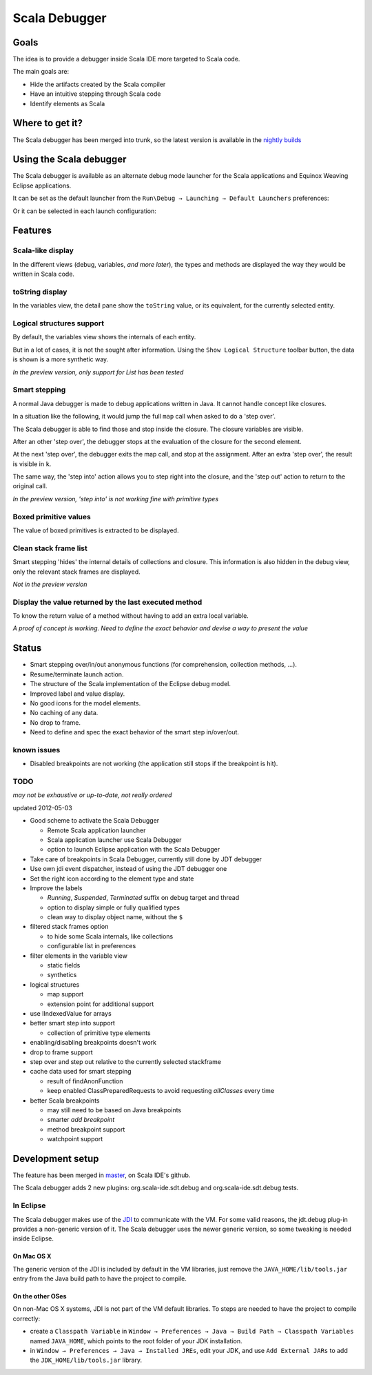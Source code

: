 Scala Debugger
==============

Goals
-----

The idea is to provide a debugger inside Scala IDE more targeted to Scala code.

The main goals are:

* Hide the artifacts created by the Scala compiler
* Have an intuitive stepping through Scala code
* Identify elements as Scala

Where to get it?
----------------

The Scala debugger has been merged into trunk, so the latest version is available in the `nightly builds`__

__ /download/nightly.html

Using the Scala debugger
------------------------

The Scala debugger is available as an alternate debug mode launcher for the Scala applications and Equinox Weaving Eclipse applications.

It can be set as the default launcher from the ``Run\Debug → Launching → Default Launchers`` preferences:

.. image:: images/preferences-01.png
   :alt: Scala debugger switch

Or it can be selected in each launch configuration:

.. image:: images/preferences-02.png
   :alt: Scala debugger switch

Features
--------

Scala-like display
..................

In the different views (debug, variables, *and more later*), the types and methods are displayed the way they would be written in Scala code.

.. image:: images/scaladisplay-01.png
   :alt: Scala-like display

toString display
................

In the variables view, the detail pane show the ``toString`` value, or its equivalent, for the currently selected entity.

.. image:: images/detailpane-01.png
   :alt: toString in detail pane

Logical structures support
..........................

By default, the variables view shows the internals of each entity.

.. image:: images/logicalstructure-01.png
   :alt: logical structure disabled

But in a lot of cases, it is not the sought after information. Using the ``Show Logical Structure`` toolbar button, the data is shown is a more synthetic way.

.. image:: images/logicalstructure-02.png
   :alt: logical structure enabled

*In the preview version, only support for List has been tested*

Smart stepping
..............

A normal Java debugger is made to debug applications written in Java. It cannot handle concept like closures.

In a situation like the following, it would jump the full ``map`` call when asked to do a 'step over'. 

.. image:: images/smartstepping-01.png
   :alt: smart stepping - initial state

The Scala debugger is able to find those and stop inside the closure. The closure variables are visible.

.. image:: images/smartstepping-02.png
   :alt: smart stepping - initial state

After an other 'step over', the debugger stops at the evaluation of the closure for the second element.

.. image:: images/smartstepping-03.png
   :alt: smart stepping - initial state

At the next 'step over', the debugger exits the map call, and stop at the assignment. After an extra 'step over', the result is visible in ``k``.

.. image:: images/smartstepping-04.png
   :alt: smart stepping - initial state

The same way, the 'step into' action allows you to step right into the closure, and the 'step out' action to return to the original call.

*In the preview version, 'step into' is not working fine with primitive types*

Boxed primitive values
......................

The value of boxed primitives is extracted to be displayed.

.. image:: images/unboxedprimitive-01.png
   :alt: showing value of boxed primitives

Clean stack frame list
......................

Smart stepping 'hides' the internal details of collections and closure. This information is also hidden in the debug view, only the relevant stack frames are displayed.

*Not in the preview version*

Display the value returned by the last executed method
......................................................

To know the return value of a method without having to add an extra local variable.

*A proof of concept is working. Need to define the exact behavior and devise a way to present the value*

Status
------

* Smart stepping over/in/out anonymous functions (for comprehension, collection methods, ...).
* Resume/terminate launch action.
* The structure of the Scala implementation of the Eclipse debug model.
* Improved label and value display.
* No good icons for the model elements.
* No caching of any data.
* No drop to frame.
* Need to define and spec the exact behavior of the smart step in/over/out.

known issues
............

* Disabled breakpoints are not working (the application still stops if the breakpoint is hit).

TODO
....

*may not be exhaustive or up-to-date, not really ordered*

updated 2012-05-03

* Good scheme to activate the Scala Debugger

  * Remote Scala application launcher
  * Scala application launcher use Scala Debugger
  * option to launch Eclipse application with the Scala Debugger

* Take care of breakpoints in Scala Debugger, currently still done by JDT debugger
* Use own jdi event dispatcher, instead of using the JDT debugger one
* Set the right icon according to the element type and state
* Improve the labels

  * *Running*, *Suspended*, *Terminated* suffix on debug target and thread
  * option to display simple or fully qualified types
  * clean way to display object name, without the ``$`` 

* filtered stack frames option

  * to hide some Scala internals, like collections
  * configurable list in preferences

* filter elements in the variable view

  * static fields
  * synthetics

* logical structures

  * map support
  * extension point for additional support

* use IIndexedValue for arrays
* better smart step into support

  * collection of primitive type elements

* enabling/disabling breakpoints doesn't work
* drop to frame support
* step over and step out relative to the currently selected stackframe
* cache data used for smart stepping

  * result of findAnonFunction
  * keep enabled ClassPreparedRequests to avoid requesting *allClasses* every time

* better Scala breakpoints

  * may still need to be based on Java breakpoints
  * smarter *add breakpoint*
  * method breakpoint support
  * watchpoint support

Development setup
-----------------

The feature has been merged in `master`__, on Scala IDE's github.

__ https://github.com/scala-ide/scala-ide/tree/master

The Scala debugger adds 2 new plugins: org.scala-ide.sdt.debug and org.scala-ide.sdt.debug.tests.

In Eclipse
..........

The Scala debugger makes use of the `JDI`_ to communicate with the VM. For some valid reasons, the jdt.debug plug-in provides a non-generic version of it. The Scala debugger uses the newer generic version, so some tweaking is needed inside Eclipse.

On Mac OS X
^^^^^^^^^^^

The generic version of the JDI is included by default in the VM libraries, just remove the ``JAVA_HOME/lib/tools.jar`` entry from the Java build path to have the project to compile.

On the other OSes
^^^^^^^^^^^^^^^^^

On non-Mac OS X systems, JDI is not part of the VM default libraries. To steps are needed to have the project to compile correctly:

* create a ``Classpath Variable`` in ``Window → Preferences → Java → Build Path → Classpath Variables`` named ``JAVA_HOME``, which points to the root folder of your JDK installation.
* in ``Window → Preferences → Java → Installed JREs``, edit your JDK, and use ``Add External JARs`` to add the ``JDK_HOME/lib/tools.jar`` library.


.. _JDI: http://docs.oracle.com/javase/6/docs/jdk/api/jpda/jdi/index.html


